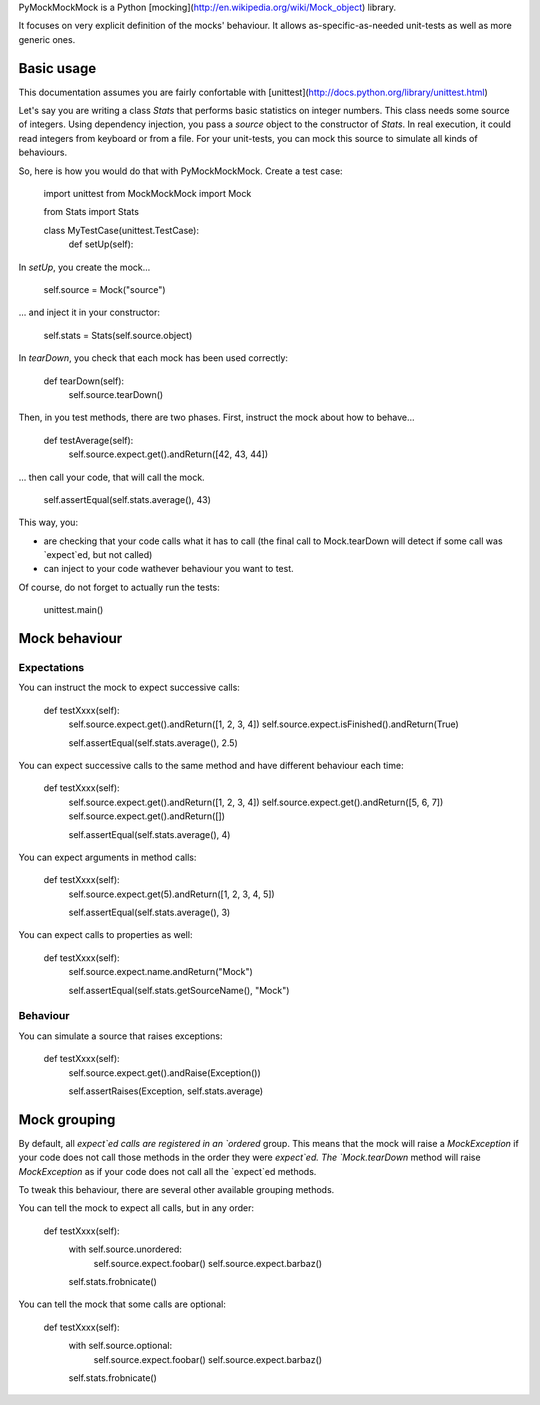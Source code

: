 PyMockMockMock is a Python
[mocking](http://en.wikipedia.org/wiki/Mock_object) library.

It focuses on very explicit definition of the mocks' behaviour.
It allows as-specific-as-needed unit-tests as well as more generic ones.

Basic usage
===========

This documentation assumes you are fairly confortable with
[unittest](http://docs.python.org/library/unittest.html)

Let's say you are writing a class `Stats` that performs basic statistics on integer numbers.
This class needs some source of integers.
Using dependency injection, you pass a `source` object to the constructor of `Stats`.
In real execution, it could read integers from keyboard or from a file.
For your unit-tests, you can mock this source to simulate all kinds of behaviours.

So, here is how you would do that with PyMockMockMock. Create a test case:

    import unittest
    from MockMockMock import Mock

    from Stats import Stats

    class MyTestCase(unittest.TestCase):
        def setUp(self):

In `setUp`, you create the mock...

            self.source = Mock("source")

... and inject it in your constructor:

            self.stats = Stats(self.source.object)

In `tearDown`, you check that each mock has been used correctly:

        def tearDown(self):
            self.source.tearDown()

Then, in you test methods, there are two phases. First, instruct the mock about how to behave...

        def testAverage(self):
            self.source.expect.get().andReturn([42, 43, 44])

... then call your code, that will call the mock.

            self.assertEqual(self.stats.average(), 43)

This way, you:

- are checking that your code calls what it has to call (the final call to Mock.tearDown will detect if some call was `expect`ed, but not called)
- can inject to your code wathever behaviour you want to test.

Of course, do not forget to actually run the tests:

    unittest.main()

Mock behaviour
==============

Expectations
------------

You can instruct the mock to expect successive calls:

        def testXxxx(self):
            self.source.expect.get().andReturn([1, 2, 3, 4])
            self.source.expect.isFinished().andReturn(True)

            self.assertEqual(self.stats.average(), 2.5)

You can expect successive calls to the same method and have different behaviour each time:

        def testXxxx(self):
            self.source.expect.get().andReturn([1, 2, 3, 4])
            self.source.expect.get().andReturn([5, 6, 7])
            self.source.expect.get().andReturn([])

            self.assertEqual(self.stats.average(), 4)

You can expect arguments in method calls:

        def testXxxx(self):
            self.source.expect.get(5).andReturn([1, 2, 3, 4, 5])

            self.assertEqual(self.stats.average(), 3)

You can expect calls to properties as well:

        def testXxxx(self):
            self.source.expect.name.andReturn("Mock")

            self.assertEqual(self.stats.getSourceName(), "Mock")

Behaviour
---------

You can simulate a source that raises exceptions:

        def testXxxx(self):
            self.source.expect.get().andRaise(Exception())

            self.assertRaises(Exception, self.stats.average)

Mock grouping
=============

By default, all `expect`ed calls are registered in an `ordered` group.
This means that the mock will raise a `MockException` if your code does not call those methods in the order they were `expect`ed.
The `Mock.tearDown` method will raise `MockException` as if your code does not call all the `expect`ed methods.

To tweak this behaviour, there are several other available grouping methods.

You can tell the mock to expect all calls, but in any order:

        def testXxxx(self):
            with self.source.unordered:
                self.source.expect.foobar()
                self.source.expect.barbaz()

            self.stats.frobnicate()

You can tell the mock that some calls are optional:

        def testXxxx(self):
            with self.source.optional:
                self.source.expect.foobar()
                self.source.expect.barbaz()

            self.stats.frobnicate()
